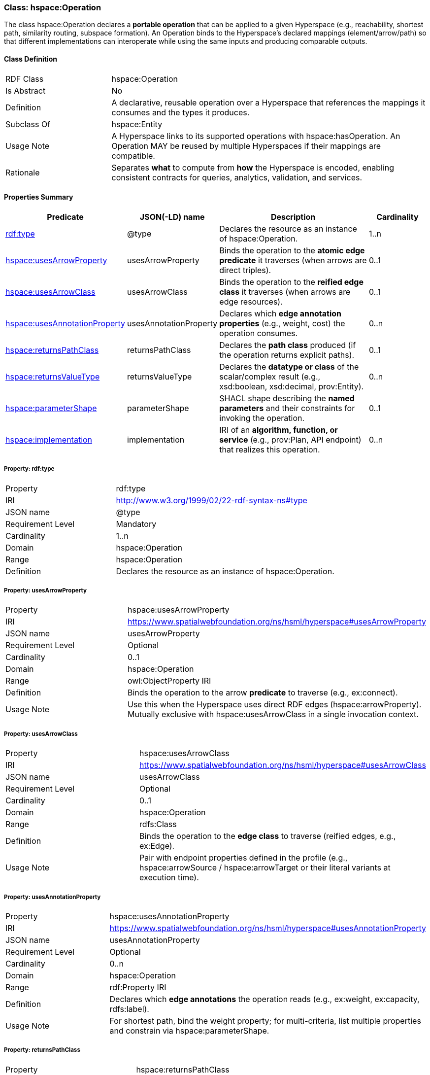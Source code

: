 [[hspace-operation]]
=== Class: hspace:Operation

The class +hspace:Operation+ declares a **portable operation** that can be applied to a given Hyperspace
(e.g., reachability, shortest path, similarity routing, subspace formation). An Operation binds to the
Hyperspace’s declared mappings (element/arrow/path) so that different implementations can interoperate
while using the same inputs and producing comparable outputs.

[[hspace-operation-class]]
==== Class Definition

[cols="1,3"]
|===
| RDF Class | +hspace:Operation+
| Is Abstract | No
| Definition | A declarative, reusable operation over a Hyperspace that references the mappings it consumes and the types it produces.
| Subclass Of | hspace:Entity
| Usage Note | A Hyperspace links to its supported operations with +hspace:hasOperation+. An Operation MAY be reused by multiple Hyperspaces if their mappings are compatible.
| Rationale | Separates *what* to compute from *how* the Hyperspace is encoded, enabling consistent contracts for queries, analytics, validation, and services.
|===

[[hspace-operation-properties-summary]]
==== Properties Summary

[cols="1,1,3,1",options="header"]
|===
| Predicate | JSON(-LD) name | Description | Cardinality

| <<property-operation-type,rdf:type>> | @type | Declares the resource as an instance of +hspace:Operation+. | 1..n

| <<property-operation-usesArrowProperty,hspace:usesArrowProperty>> | usesArrowProperty
| Binds the operation to the **atomic edge predicate** it traverses (when arrows are direct triples).
| 0..1

| <<property-operation-usesArrowClass,hspace:usesArrowClass>> | usesArrowClass
| Binds the operation to the **reified edge class** it traverses (when arrows are edge resources).
| 0..1

| <<property-operation-usesAnnotationProperty,hspace:usesAnnotationProperty>> | usesAnnotationProperty
| Declares which **edge annotation properties** (e.g., weight, cost) the operation consumes.
| 0..n

| <<property-operation-returnsPathClass,hspace:returnsPathClass>> | returnsPathClass
| Declares the **path class** produced (if the operation returns explicit paths).
| 0..1

| <<property-operation-returnsValueType,hspace:returnsValueType>> | returnsValueType
| Declares the **datatype or class** of the scalar/complex result (e.g., +xsd:boolean+, +xsd:decimal+, +prov:Entity+).
| 0..n

| <<property-operation-parameterShape,hspace:parameterShape>> | parameterShape
| SHACL shape describing the **named parameters** and their constraints for invoking the operation.
| 0..1

| <<property-operation-implementation,hspace:implementation>> | implementation
| IRI of an **algorithm, function, or service** (e.g., +prov:Plan+, API endpoint) that realizes this operation.
| 0..n
|===

[[property-operation-type]]
===== Property: rdf:type
[cols="2,4"]
|===
| Property | rdf:type
| IRI | http://www.w3.org/1999/02/22-rdf-syntax-ns#type
| JSON name | @type
| Requirement Level | Mandatory
| Cardinality | 1..n
| Domain | hspace:Operation
| Range | hspace:Operation
| Definition | Declares the resource as an instance of +hspace:Operation+.
|===

[[property-operation-usesArrowProperty]]
===== Property: usesArrowProperty
[cols="2,4"]
|===
| Property | hspace:usesArrowProperty
| IRI | https://www.spatialwebfoundation.org/ns/hsml/hyperspace#usesArrowProperty
| JSON name | usesArrowProperty
| Requirement Level | Optional
| Cardinality | 0..1
| Domain | hspace:Operation
| Range | owl:ObjectProperty IRI
| Definition | Binds the operation to the arrow **predicate** to traverse (e.g., +ex:connect+).
| Usage Note | Use this when the Hyperspace uses direct RDF edges (+hspace:arrowProperty+). Mutually exclusive with +hspace:usesArrowClass+ in a single invocation context.
|===

[[property-operation-usesArrowClass]]
===== Property: usesArrowClass
[cols="2,4"]
|===
| Property | hspace:usesArrowClass
| IRI | https://www.spatialwebfoundation.org/ns/hsml/hyperspace#usesArrowClass
| JSON name | usesArrowClass
| Requirement Level | Optional
| Cardinality | 0..1
| Domain | hspace:Operation
| Range | rdfs:Class
| Definition | Binds the operation to the **edge class** to traverse (reified edges, e.g., +ex:Edge+).
| Usage Note | Pair with endpoint properties defined in the profile (e.g., +hspace:arrowSource+ / +hspace:arrowTarget+ or their literal variants at execution time).
|===

[[property-operation-usesAnnotationProperty]]
===== Property: usesAnnotationProperty
[cols="2,4"]
|===
| Property | hspace:usesAnnotationProperty
| IRI | https://www.spatialwebfoundation.org/ns/hsml/hyperspace#usesAnnotationProperty
| JSON name | usesAnnotationProperty
| Requirement Level | Optional
| Cardinality | 0..n
| Domain | hspace:Operation
| Range | rdf:Property IRI
| Definition | Declares which **edge annotations** the operation reads (e.g., +ex:weight+, +ex:capacity+, +rdfs:label+).
| Usage Note | For shortest path, bind the weight property; for multi-criteria, list multiple properties and constrain via +hspace:parameterShape+.
|===

[[property-operation-returnsPathClass]]
===== Property: returnsPathClass
[cols="2,4"]
|===
| Property | hspace:returnsPathClass
| IRI | https://www.spatialwebfoundation.org/ns/hsml/hyperspace#returnsPathClass
| JSON name | returnsPathClass
| Requirement Level | Optional
| Cardinality | 0..1
| Domain | hspace:Operation
| Range | rdfs:Class
| Definition | Declares the path **class** produced by the operation when it returns explicit paths (e.g., +ex:Route+, +vector:LineString+).
| Usage Note | If omitted, the operation likely produces a scalar or set (see +hspace:returnsValueType+).
|===

[[property-operation-returnsValueType]]
===== Property: returnsValueType
[cols="2,4"]
|===
| Property | hspace:returnsValueType
| IRI | https://www.spatialwebfoundation.org/ns/hsml/hyperspace#returnsValueType
| JSON name | returnsValueType
| Requirement Level | Optional
| Cardinality | 0..n
| Domain | hspace:Operation
| Range | rdfs:Class or datatype IRI
| Definition | Declares the non-path **result type(s)** (e.g., +xsd:boolean+ for reachability, +xsd:decimal+ for distance, +prov:Entity+ for artifacts).
|===

[[property-operation-parameterShape]]
===== Property: parameterShape
[cols="2,4"]
|===
| Property | hspace:parameterShape
| IRI | https://www.spatialwebfoundation.org/ns/hsml/hyperspace#parameterShape
| JSON name | parameterShape
| Requirement Level | Optional
| Cardinality | 0..1
| Domain | hspace:Operation
| Range | sh:NodeShape
| Definition | SHACL shape describing required/optional **parameters** (e.g., +ex:source+, +ex:target+, +ex:k+, +ex:maxCost+), their datatypes, and constraints.
| Usage Note | Encourages portable invocation contracts across engines.
|===

[[property-operation-implementation]]
===== Property: implementation
[cols="2,4"]
|===
| Property | hspace:implementation
| IRI | https://www.spatialwebfoundation.org/ns/hsml/hyperspace#implementation
| JSON name | implementation
| Requirement Level | Optional
| Cardinality | 0..n
| Domain | hspace:Operation
| Range | IRI (e.g., +prov:Plan+, code/package/service endpoint)
| Definition | Identifies an algorithm, plan, or service that realizes the operation.
| Usage Note | Use +prov:wasAssociatedWith+ / +prov:used+ alongside this property for full provenance, if desired.
|===

[NOTE]
====
**Binding model.** A Hyperspace links to operations via +hspace:hasOperation+. Each operation declares how it binds to the Hyperspace’s mappings:
- **Direct edges** → +hspace:usesArrowProperty+.
- **Reified edges** → +hspace:usesArrowClass+ (and profile-known source/target predicates).
- **Weights/labels** → +hspace:usesAnnotationProperty+.
Outputs are described by +hspace:returnsPathClass+ and/or +hspace:returnsValueType+. Parameters are validated by +hspace:parameterShape+.
====

==== Minimal Example (Informative)

[source,turtle]
----
@prefix hspace: <https://www.spatialwebfoundation.org/ns/hsml/hyperspace#> .
@prefix ex:     <https://example.org/ns/> .
@prefix xsd:    <http://www.w3.org/2001/XMLSchema#> .

# Hyperspace (excerpt)
ex:RoadNet a hspace:Hyperspace ;
  hspace:hasElementType ex:Intersection ;
  hspace:hasArrowType   ex:connectsTo ;
  hspace:arrowProperty  ex:connectsTo ;
  hspace:hasPathType    ex:Route ;
  hspace:hasOperation   ex:ShortestPath .

# Operation bound to the arrow predicate and weight annotation
ex:ShortestPath a hspace:Operation ;
  hspace:usesArrowProperty ex:connectsTo ;
  hspace:usesAnnotationProperty ex:travelTime ;
  hspace:returnsPathClass ex:Route ;
  hspace:returnsValueType xsd:decimal ;       # total cost
  hspace:implementation <https://svc.example.org/ops/shortest-path> .
----

